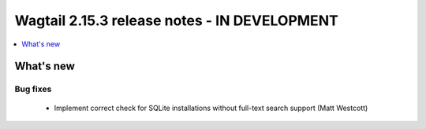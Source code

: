 =============================================
Wagtail 2.15.3 release notes - IN DEVELOPMENT
=============================================

.. contents::
    :local:
    :depth: 1


What's new
==========

Bug fixes
~~~~~~~~~

 * Implement correct check for SQLite installations without full-text search support (Matt Westcott)
